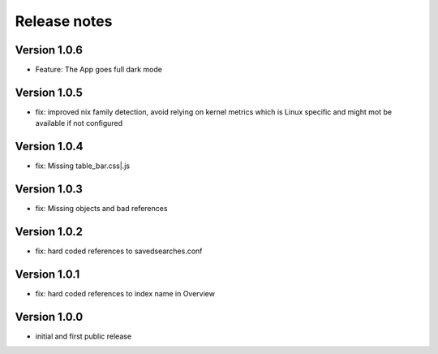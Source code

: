 Release notes
#############

Version 1.0.6
=============

- Feature: The App goes full dark mode

Version 1.0.5
=============

- fix: improved nix family detection, avoid relying on kernel metrics which is Linux specific and might mot be available if not configured

Version 1.0.4
=============

- fix: Missing table_bar.css|.js

Version 1.0.3
=============

- fix: Missing objects and bad references

Version 1.0.2
=============

- fix: hard coded references to savedsearches.conf


Version 1.0.1
=============

- fix: hard coded references to index name in Overview

Version 1.0.0
=============

- initial and first public release
